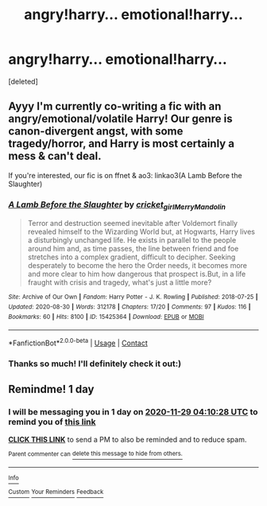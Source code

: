 #+TITLE: angry!harry... emotional!harry...

* angry!harry... emotional!harry...
:PROPERTIES:
:Score: 2
:DateUnix: 1606527066.0
:DateShort: 2020-Nov-28
:FlairText: Request
:END:
[deleted]


** Ayyy I'm currently co-writing a fic with an angry/emotional/volatile Harry! Our genre is canon-divergent angst, with some tragedy/horror, and Harry is most certainly a mess & can't deal.

If you're interested, our fic is on ffnet & ao3: linkao3(A Lamb Before the Slaughter)
:PROPERTIES:
:Author: TheMerryMandolin
:Score: 2
:DateUnix: 1606583321.0
:DateShort: 2020-Nov-28
:END:

*** [[https://archiveofourown.org/works/15425364][*/A Lamb Before the Slaughter/*]] by [[https://www.archiveofourown.org/users/cricket_girl/pseuds/cricket_girl/users/MerryMandolin/pseuds/MerryMandolin][/cricket_girlMerryMandolin/]]

#+begin_quote
  Terror and destruction seemed inevitable after Voldemort finally revealed himself to the Wizarding World but, at Hogwarts, Harry lives a disturbingly unchanged life. He exists in parallel to the people around him and, as time passes, the line between friend and foe stretches into a complex gradient, difficult to decipher. Seeking desperately to become the hero the Order needs, it becomes more and more clear to him how dangerous that prospect is.But, in a life fraught with crisis and tragedy, what's just a little more?
#+end_quote

^{/Site/:} ^{Archive} ^{of} ^{Our} ^{Own} ^{*|*} ^{/Fandom/:} ^{Harry} ^{Potter} ^{-} ^{J.} ^{K.} ^{Rowling} ^{*|*} ^{/Published/:} ^{2018-07-25} ^{*|*} ^{/Updated/:} ^{2020-08-30} ^{*|*} ^{/Words/:} ^{312178} ^{*|*} ^{/Chapters/:} ^{17/20} ^{*|*} ^{/Comments/:} ^{97} ^{*|*} ^{/Kudos/:} ^{116} ^{*|*} ^{/Bookmarks/:} ^{60} ^{*|*} ^{/Hits/:} ^{8100} ^{*|*} ^{/ID/:} ^{15425364} ^{*|*} ^{/Download/:} ^{[[https://archiveofourown.org/downloads/15425364/A%20Lamb%20Before%20the.epub?updated_at=1605900827][EPUB]]} ^{or} ^{[[https://archiveofourown.org/downloads/15425364/A%20Lamb%20Before%20the.mobi?updated_at=1605900827][MOBI]]}

--------------

*FanfictionBot*^{2.0.0-beta} | [[https://github.com/FanfictionBot/reddit-ffn-bot/wiki/Usage][Usage]] | [[https://www.reddit.com/message/compose?to=tusing][Contact]]
:PROPERTIES:
:Author: FanfictionBot
:Score: 2
:DateUnix: 1606583338.0
:DateShort: 2020-Nov-28
:END:


*** Thanks so much! I'll definitely check it out:)
:PROPERTIES:
:Author: angel_lovez
:Score: 2
:DateUnix: 1606632020.0
:DateShort: 2020-Nov-29
:END:


** Remindme! 1 day
:PROPERTIES:
:Author: HarryPotterIsAmazing
:Score: 1
:DateUnix: 1606536628.0
:DateShort: 2020-Nov-28
:END:

*** I will be messaging you in 1 day on [[http://www.wolframalpha.com/input/?i=2020-11-29%2004:10:28%20UTC%20To%20Local%20Time][*2020-11-29 04:10:28 UTC*]] to remind you of [[https://np.reddit.com/r/HPfanfiction/comments/k2e7o6/angryharry_emotionalharry/gdu1zou/?context=3][*this link*]]

[[https://np.reddit.com/message/compose/?to=RemindMeBot&subject=Reminder&message=%5Bhttps%3A%2F%2Fwww.reddit.com%2Fr%2FHPfanfiction%2Fcomments%2Fk2e7o6%2Fangryharry_emotionalharry%2Fgdu1zou%2F%5D%0A%0ARemindMe%21%202020-11-29%2004%3A10%3A28%20UTC][*CLICK THIS LINK*]] to send a PM to also be reminded and to reduce spam.

^{Parent commenter can} [[https://np.reddit.com/message/compose/?to=RemindMeBot&subject=Delete%20Comment&message=Delete%21%20k2e7o6][^{delete this message to hide from others.}]]

--------------

[[https://np.reddit.com/r/RemindMeBot/comments/e1bko7/remindmebot_info_v21/][^{Info}]]

[[https://np.reddit.com/message/compose/?to=RemindMeBot&subject=Reminder&message=%5BLink%20or%20message%20inside%20square%20brackets%5D%0A%0ARemindMe%21%20Time%20period%20here][^{Custom}]]
[[https://np.reddit.com/message/compose/?to=RemindMeBot&subject=List%20Of%20Reminders&message=MyReminders%21][^{Your Reminders}]]
[[https://np.reddit.com/message/compose/?to=Watchful1&subject=RemindMeBot%20Feedback][^{Feedback}]]
:PROPERTIES:
:Author: RemindMeBot
:Score: 1
:DateUnix: 1606536678.0
:DateShort: 2020-Nov-28
:END:
